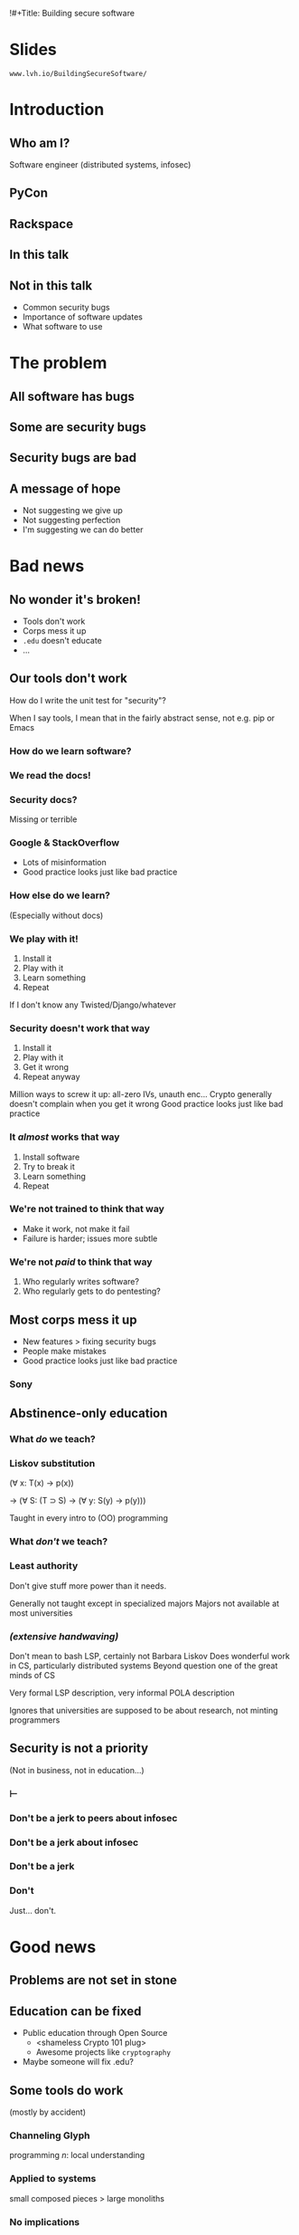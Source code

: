 !#+Title: Building secure software
#+Author: @lvh
#+Email: _@lvh.io

#+OPTIONS: toc:nil reveal_rolling_links:nil num:nil reveal_history:true
#+REVEAL_TRANS: linear
#+REVEAL_THEME: lvh

* Slides

  ~www.lvh.io/BuildingSecureSoftware/~

* Introduction

** Who am I?

   #+ATTR_HTML: :style width:80%
   [[./media/lvh.svg]]

   #+BEGIN_NOTES
   Software engineer (distributed systems, infosec)
   #+END_NOTES

** PyCon

   #+ATTR_HTML: :style width:100%
   [[./media/PyCon.png]]

** Rackspace

   #+ATTR_HTML: :style width:60%
   [[./media/rackspace.svg]]

** In this talk

** Not in this talk

   #+ATTR_REVEAL: :frag (roll-in roll-in roll-in)
   * Common security bugs
   * Importance of software updates
   * What software to use

* The problem
** All software has bugs
** Some are security bugs
** Security bugs are bad

** A message of hope

   * Not suggesting we give up
   * Not suggesting perfection
   * I'm suggesting we can do better

* Bad news

** No wonder it's broken!

  #+ATTR_REVEAL: :frag (roll-in roll-in roll-in roll-in)
  * Tools don't work
  * Corps mess it up
  * ~.edu~ doesn't educate
  * ...

** Our tools don't work

   How do I write the unit test for "security"?

   #+BEGIN_NOTES
   When I say tools, I mean that in the fairly abstract
   sense, not e.g. pip or Emacs
   #+END_NOTES

*** How do we learn software?

*** We read the docs!

*** Security docs?

    Missing or terrible

*** Google & StackOverflow

    * Lots of misinformation
    * Good practice looks just like bad practice

*** How else do we learn?

    (Especially without docs)

*** We play with it!

    1. Install it
    2. Play with it
    3. Learn something
    4. Repeat

    #+BEGIN_NOTES
    If I don't know any Twisted/Django/whatever
    #+END_NOTES

*** Security doesn't work that way

    1. Install it
    2. Play with it
    3. Get it wrong
    4. Repeat anyway

    #+BEGIN_NOTES
    Million ways to screw it up: all-zero IVs, unauth enc...
    Crypto generally doesn't complain when you get it wrong
    Good practice looks just like bad practice
    #+END_NOTES

*** It /almost/ works that way

    1. Install software
    2. Try to break it
    3. Learn something
    4. Repeat

*** We're not trained to think that way

    * Make it work, not make it fail
    * Failure is harder; issues more subtle


*** We're not /paid/ to think that way

    1. Who regularly writes software?
    2. Who regularly gets to do pentesting?

** Most corps mess it up

   * New features > fixing security bugs
   * People make mistakes
   * Good practice looks just like bad practice

*** Sony

   #+ATTR_HTML: :style width:80%
   [[./media/SonyMarketCap.png]]

** Abstinence-only education
*** What /do/ we teach?
*** Liskov substitution

   #+ATTR_REVEAL: :frag roll-in
   (∀ x: T(x) → p(x))

   #+ATTR_REVEAL: :frag roll-in
   → (∀ S: (T ⊃ S) → (∀ y: S(y) → p(y)))

   #+BEGIN_NOTES
   Taught in every intro to (OO) programming
   #+END_NOTES

*** What /don't/ we teach?
*** Least authority

   #+ATTR_REVEAL: :frag roll-in
   Don't give stuff more power than it needs.

   #+BEGIN_NOTES
   Generally not taught except in specialized majors
   Majors not available at most universities
   #+END_NOTES

*** /(extensive handwaving)/

   #+BEGIN_NOTES
   Don't mean to bash LSP, certainly not Barbara Liskov
   Does wonderful work in CS, particularly distributed systems
   Beyond question one of the great minds of CS

   Very formal LSP description, very informal POLA description

   Ignores that universities are supposed to be about research, not minting programmers
   #+END_NOTES

** Security is not a priority

   (Not in business, not in education...)

*** ⊢
*** Don't be a jerk to peers about infosec
*** Don't be a jerk about infosec
*** Don't be a jerk
*** Don't

    #+BEGIN_NOTES
    Just... don't.
    #+END_NOTES

* Good news

** Problems are not set in stone

** Education can be fixed

   * Public education through Open Source
     * <shameless Crypto 101 plug>
     * Awesome projects like ~cryptography~
   * Maybe someone will fix .edu?

** Some tools do work

   (mostly by accident)

*** Channeling Glyph

    programming /n/: local understanding

*** Applied to systems

    small composed pieces > large monoliths

*** No implications

    #+ATTR_REVEAL: :frag (roll-in roll-in roll-in)
    * Microservices ↛ security bliss
    * Monolithic services ↛ security issues
    * Pieces can be functions, classes...
      * (and services too)
    * Arbitrary splits can make it worse

*** Code review

    * Best thing after a bug tracker
    * Disseminate experience
    * Cultivate culture of quality

*** Adversarial approach

    * In-house (red/blue team)
    * Third-party audits

*** Automated testing

    A lot /can/ be automated, e.g.,

    * Behavior against bogus certificates
    * Unit tests that check middleware
    * ...

** Not /all/ corps

   [[./media/NotAllCorps.jpg]]

*** Some employers are great

    * Lots of great places working for the public good
    * Does not fix our systemic industry problems

* Meta-conversation
** Channeling Zooko

   Security is...

   #+ATTR_REVEAL: :frag (roll-in roll-in roll-in)
   * not perfect vs imperfect
   * not better vs worse
   * /this/ surface vs /that/ surface

** Some vocabulary

*** Attack surface

    How /can/ adversaries attack the system?

*** Threat model

    How /will/ adversaries attack the system?

** Useful security proposals

   1. Description
   1. Threat model (+ motivation)
   1. Difference in attack surface
   1. Difference in user experience

*** Description

    * What are you actually going to do?
    * Devil's in the details

*** Threat model

    * What are you protecting against?
    * How is this addressed now?
    * How will it be addressed afterwards?

*** Difference in attack surface

    * Not always a strict improvement
    * E.g., install some new monitoring software
    * What about bugs in that software?

*** User experience

   * One of the most important aspects
   * Usually completely forgotten about
   * I'm looking at you, PGP

** Example: smartphones

   * Contain everything
   * Need to be protected

*** Lock screen!

    Clearly better than no lock screen

*** Options on my iPhone 6

    * Passcode
    * Fingerprint

*** Options on some other phones

    * Patterns (~ passcode)
    * Face recognition (~ fingerprint)

*** Which one do I pick?

*** Biometrics

    Hollywood-level technology!

*** Biometrics

    * Key rotation?
    * Separate capabilities?
    * On everything you touch!
    * Faking fingers is tricky

*** Secrets

    * People pick poor secrets
    * Shoulder surfing

*** Which one do you pick?

    #+ATTR_HTML: :style width:50%
    [[./media/Fork.svg]]

*** Threat models!

*** Fifth Amendment

    (Yes, the American one)

    (I am aware we're in Canada)

*** Disclaimer

    * Not legal advice (IANAL)
    * Not opsec advice

*** Fifth Amendment

    /[...] nor shall be compelled in any criminal case to be a witness
    against himself, [...]/

    #+BEGIN_NOTES
    Gratuitous gendered language
    #+END_NOTES

*** Protected from self-incrimination

    Can't force the secret out of you

*** Fingerprints aren't secret

    * Police can and does take your fingerprint
    * Can force you to unlock your phone

*** Which one is more secure?

    It depends on your threat model!

    * Random people? Probably touch id
    * Law enforcement? Definitely passcode

*** Again, not legal or opsec advice

    * I know what happens when you restart an iPhone
    * I am trying to illustrate threat models

* Wrap-up

** Let's do this

   * Most of us are under attack all the time
   * We have a long way to go
   * We /can/ meaningfully impact security
   * Don't need to be an expert

** Thank you!

* Slides

  ~www.lvh.io/BuildingSecureSoftware/~
